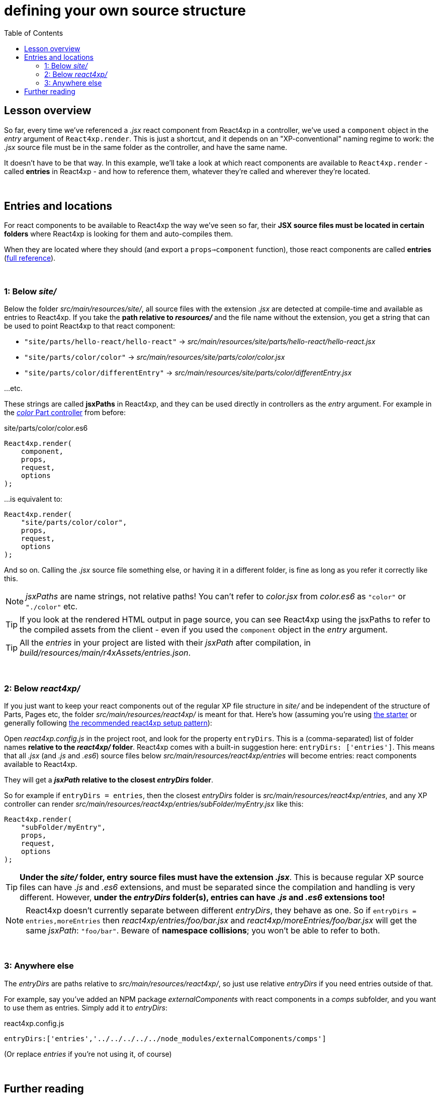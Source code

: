 = defining your own source structure
:toc: right
:imagesdir: media/


== Lesson overview

So far, every time we've referenced a _.jsx_ react component from React4xp in a controller, we've used a `component` object in the _entry_ argument of `React4xp.render`. This is just a shortcut, and it depends on an "XP-conventional" naming regime to work: the _.jsx_ source file must be in the same folder as the controller, and have the same name.

It doesn't have to be that way. In this example, we'll take a look at which react components are available to `React4xp.render` - called *entries* in React4xp - and how to reference them, whatever they're called and wherever they're located.



{zwsp} +

== Entries and locations

For react components to be available to React4xp the way we've seen so far, their *JSX source files must be located in certain folders* where React4xp is looking for them and auto-compiles them.

When they are located where they should (and export a `props=>component` function), those react components are called *entries* (<<entries#, full reference>>).

{zwsp} +

=== 1: Below _site/_

Below the folder _src/main/resources/site/_, all source files with the extension _.jsx_ are detected at compile-time and available as entries to React4xp. If you take the *path relative to _resources/_* and the file name without the extension, you get a string that can be used to point React4xp to that react component:

- `"site/parts/hello-react/hello-react"` -> _src/main/resources/site/parts/hello-react/hello-react.jsx_
- `"site/parts/color/color"` -> _src/main/resources/site/parts/color/color.jsx_
- `"site/parts/color/differentEntry"` -> _src/main/resources/site/parts/color/differentEntry.jsx_

...etc.

These strings are called *jsxPaths* in React4xp, and they can be used directly in controllers as the _entry_ argument. For example in the <<pages-parts-and-regions#color_part_controller, _color_ Part controller>> from before:

.site/parts/color/color.es6
[source,javascript,options="nowrap"]
----
React4xp.render(
    component,
    props,
    request,
    options
);
----

...is equivalent to:

[source,javascript,options="nowrap"]
----
React4xp.render(
    "site/parts/color/color",
    props,
    request,
    options
);
----

And so on. Calling the _.jsx_ source file something else, or having it in a different folder, is fine as long as you refer it correctly like this.

NOTE: _jsxPaths_ are name strings, not relative paths! You can't refer to _color.jsx_ from _color.es6_ as `"color"` or `"./color"` etc.

TIP: If you look at the rendered HTML output in page source, you can see React4xp using the jsxPaths to refer to the compiled assets from the client - even if you used the `component` object in the _entry_ argument.

TIP: All the _entries_ in your project are listed with their _jsxPath_ after compilation, in _build/resources/main/r4xAssets/entries.json_.


{zwsp} +

=== 2: Below _react4xp/_
If you just want to keep your react components out of the regular XP file structure in _site/_ and be independent of the structure of Parts, Pages etc, the folder _src/main/resources/react4xp/_ is meant for that. Here's how (assuming you're using link:https://market.enonic.com/vendors/enonic/react4xp-starter[the starter] or generally following link:https://github.com/enonic/lib-react4xp/blob/master/README.md#setup-option-2-using-react4xp-in-an-existing-project[the recommended react4xp setup pattern]):

Open _react4xp.config.js_ in the project root, and look for the property `entryDirs`. This is a (comma-separated) list of folder names *relative to the _react4xp/_ folder*. React4xp comes with a built-in suggestion here: `entryDirs: ['entries']`. This means that all _.jsx_ (and _.js_ and _.es6_) source files below _src/main/resources/react4xp/entries_ will become entries: react components available to React4xp.

They will get a *_jsxPath_ relative to the closest _entryDirs_ folder*.

So for example if `entryDirs = entries`, then the closest _entryDirs_ folder is _src/main/resources/react4xp/entries_, and any XP controller can render _src/main/resources/react4xp/entries/subFolder/myEntry.jsx_ like this:

[source,javascript,options="nowrap"]
----
React4xp.render(
    "subFolder/myEntry",
    props,
    request,
    options
);
----

TIP: *Under the _site/_ folder, entry source files must have the extension _.jsx_*. This is because regular XP source files can have _.js_ and _.es6_ extensions, and must be separated since the compilation and handling is very different. However, *under the _entryDirs_ folder(s), entries can have _.js_ and _.es6_ extensions too!*

NOTE: React4xp doesn't currently separate between different _entryDirs_, they behave as one. So if `entryDirs = entries,moreEntries` then _react4xp/entries/foo/bar.jsx_ and  _react4xp/moreEntries/foo/bar.jsx_ will get the same _jsxPath_: `"foo/bar"`. Beware of *namespace collisions*; you won't be able to refer to both.


{zwsp} +

=== 3: Anywhere else

The _entryDirs_ are paths relative to _src/main/resources/react4xp/_, so just use relative _entryDirs_ if you need entries outside of that.

For example, say you've added an NPM package _externalComponents_ with react components in a _comps_ subfolder, and you want to use them as entries. Simply add it to _entryDirs_:

.react4xp.config.js
[source,js,options="nowrap"]
----
entryDirs:['entries','../../../../../node_modules/externalComponents/comps']
----

(Or replace _entries_ if you're not using it, of course)


{zwsp} +

== Further reading

If you want a deeper dive into details before moving on, here's more about <<entries#, entries>> and the <<jsxpath#, jsxPaths>> that point React4xp to them.

{zwsp} +

Okay, next example lessons!

{zwsp} +
{zwsp} +
